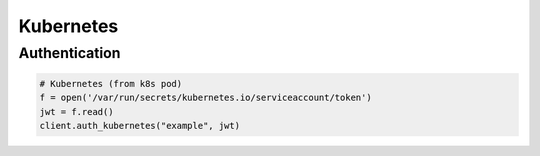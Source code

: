 Kubernetes
==========

Authentication
--------------

.. code:: python

    # Kubernetes (from k8s pod)
    f = open('/var/run/secrets/kubernetes.io/serviceaccount/token')
    jwt = f.read()
    client.auth_kubernetes("example", jwt)

